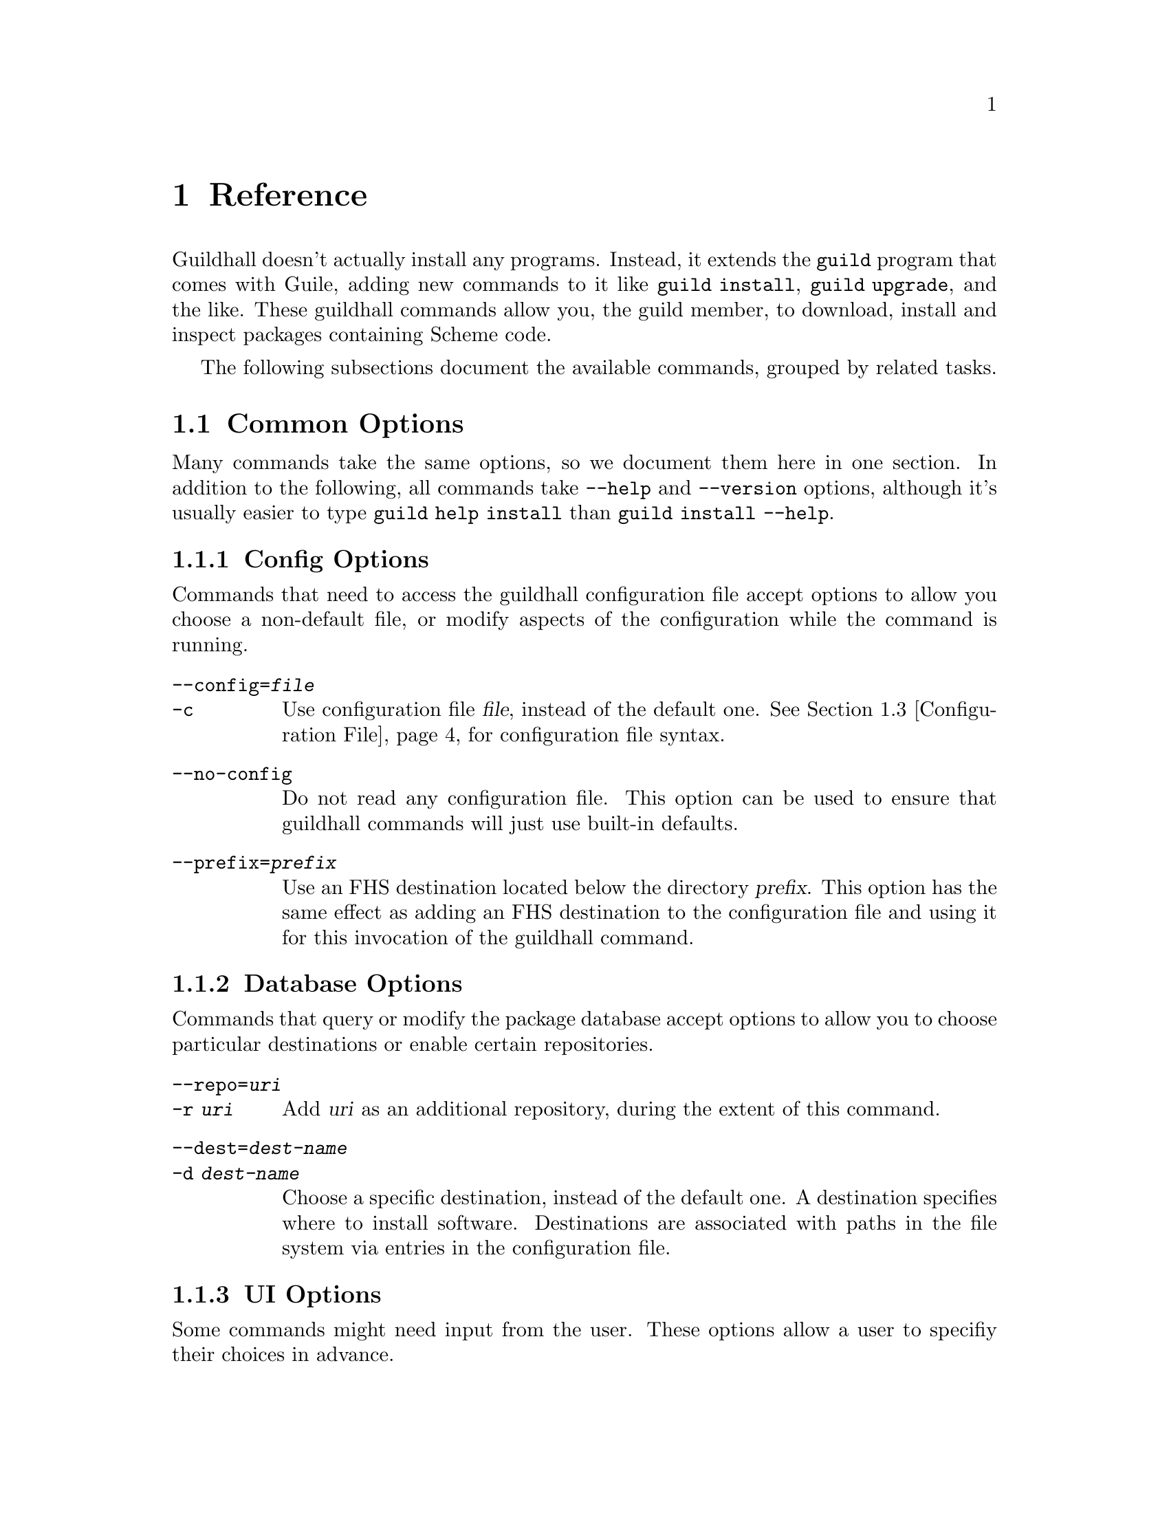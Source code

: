 @node Reference
@chapter Reference

Guildhall doesn't actually install any programs.  Instead, it extends the
@command{guild} program that comes with Guile, adding new commands to
it like @command{guild install}, @command{guild upgrade}, and the
like.  These guildhall commands allow you, the guild member, to download,
install and inspect packages containing Scheme code.

The following subsections document the available commands, grouped by
related tasks.

@menu
* Common Options:: Many commands share common options
* Command Reference:: All of the commands
* Configuration File:: Configuration file syntax
@end menu

@node Common Options
@section Common Options

Many commands take the same options, so we document them here in one
section.  In addition to the following, all commands take
@option{--help} and @option{--version} options, although it's usually
easier to type @command{guild help install} than @command{guild
install --help}.

@subsection Config Options

Commands that need to access the guildhall configuration file accept
options to allow you choose a non-default file, or modify aspects of
the configuration while the command is running.

@table @option
@item --config=@var{file}
@itemx -c
Use configuration file @var{file}, instead of the default
one. @xref{Configuration File}, for configuration file syntax.

@item --no-config
Do not read any configuration file. This option can be used to ensure
that guildhall commands will just use built-in defaults.

@item --prefix=@var{prefix}
Use an FHS destination located below the directory @var{prefix}. This
option has the same effect as adding an FHS destination to the
configuration file and using it for this invocation of the guildhall
command.
@end table

@subsection Database Options

Commands that query or modify the package database accept options to
allow you to choose particular destinations or enable certain
repositories.

@table @option
@item --repo=@var{uri}
@itemx -r @var{uri}
Add @var{uri} as an additional repository, during the extent of this
command.
@item --dest=@var{dest-name}
@itemx -d @var{dest-name}
Choose a specific destination, instead of the default one.  A
destination specifies where to install software.  Destinations are
associated with paths in the file system via entries in the
configuration file.
@end table

@subsection UI Options

Some commands might need input from the user.  These options allow a
user to specifiy their choices in advance.

@table @option
@item --non-interactive
@itemx -n
Run non-interactively.  This assumes ``yes'' on most questions.
Confirmation prompts for actions that are ``risky'' (in the sense that
their effects may be potentially unexpected or unwanted) cause program
termination with a non-zero exit code, after displaying an error
message.

@item --yes
@itemx -y
Like @option{--non-interactive}, but silently assume ``yes'' on all
questions, even risky ones.
@end table

@node Command Reference
@section Command Reference

@subsection Querying

The following commands gather information; either from the package
database, uninstalled bundles, or about the configuration.

@deffn Command list-packages

Produces a list of packages, along with their installation status and
version on standard output.

@table @option
@item --all
@itemx -a

Show all packages, including uninstalled, but available ones. By
default only installed packages are listed.

@item --bundle=@var{bundle}
@itemx -b @var{bundle}

Temporarily adds @var{bundle}'s contents to the package database.

@end table

This command also accepts config and database options, as listed in
the previous section.
@end deffn

@deffn Command show package ...

Shows information about one or more packages.  This command lists
package, name, version and dependencies in RFC822-like style on standard
output.  Each @var{package} may be either:

@itemize
@item
A package name; in that case, all versions of @var{package} are shown.
It is not error when the package does not exist in the database or has
no versions, but that package will be simply ignored.

@item
A package name and version, separated by an equal sign, for example
@samp{foo=0.1.0}.  Only the specified version will be shown in this
case.  It is not an error if the package or specified version cannot be
found, but the package will simply be ignored.
@end itemize

@table @option
@item --bundle=@var{bundle}
@itemx -b @var{bundle}

Temporarily adds @var{bundle}'s contents to the package database.

@end table

This command also accepts config and database options, as listed in
the previous section.
@end deffn

@deffn Command show-bundle bundle ...

Shows the contents of one or more bundles on standard output. The
content listing consist of each package's information, as shown by the
the @command{show} command, plus the package's the list of files in
each category. @xref{Packages}.

@end deffn

@deffn Command config
Shows the current configuration in YAML-like style.

This command takes config options.
@end deffn

@subsection Package managment

In addition to the options listed below, all of these commands take
config, database, and UI options.  @xref{Common Options}.

@deffn Command update
Download information about available packages from all repositories of
the selected destination.
@end deffn

@deffn Command install package ...

Install the listed @var{package}s. Each @var{package} argument can be a
package name, in which case the newest available version is
installed. If the package in question is already installed, it will be
upgraded. One may also explicitly specify a specific version to be
installed using the syntax @samp{@var{package-name}=@var{version}}.

@table @option
@item --bundle=@var{bundle}
@itemx -b @var{bundle}

Temporarily adds @var{bundle}'s contents to the package database.

@item --no-depends

Disable dependency resolution. This option allows for installing
packages with unresolved dependencies.

@end table
@end deffn

@deffn Command remove package ...

Remove the listed @var{package}s from the system.

@table @option
@item --no-depends

Disable dependency resolution.  This option allows for removing packages
that still have others depending on them.

@end table
@end deffn

@deffn Command upgrade
Upgrade all packages to the newest available version.
@end deffn

@subsection Development

The following commands are of use if you want to create your own
packages and repositories.

@deffn Command create-bundle directory ...
Create a bundle from the directories given as arguments.

@table @option
@item --output=@var{filename}
@itemx -o @var{filename}

Output the bundle to @var{filename}. When this option is not given,
the guild will try to name the bundle based on the package contained
in it. Should the bundle contain multiple packages, this option is
mandatory.

@item --directory=@var{directory}
@itemx -d @var{directory}

Output directory for the created bundle file. This option only has an
effect when @option{--output} is @emph{not} provided.

@item --append-version=@var{version}
Rewrite the versions of all packages in the created bundle by
appending @var{version}. This is useful, for e.g. creating
``snapshot'' bundles from a VCS, where one could append the current
date to the upstream version.
@end table
@end deffn

@deffn Command scan-bundles directory ...
Search the directories passed as arguments for bundles and produce an
``available file'' containing information about found bundles on
standard output.

@table @option
@item --output=@var{filename}
@itemx -o @var{filename}
@end table
@end deffn

@deffn Command symlink-bundle bundle-directory target-directory

Create a symbolic link tree in @var{target-directory}, using the
bundle at @var{bundle-directory}.

@table @option
@item --force
Allow the command to operate even when @var{target-directory} already
exists.

@item --deep
Create a symbolic link for every file. Without this option,
@command{guild hall} will create symbolic links to directories when this
doesn't change the created symlink tree.

@item --include=@var{packages}
Create symbolic links just for the packages listed in the comma- or
space-seperated list @var{packages}.

@item --exclude=@var{packages}
Create symbolic links for all @emph{but} the packages listed in the
comma- or space-seperated list @var{packages}.

@end table
@end deffn

@node Configuration File
@section Configuration File

The configuration file stores permanent settings for the guild, and
can be selected with the @option{--config} option, @pxref{Common
Options}. Its syntax is S-expression-based clauses. In the following,
we will dissect an example configuration file; note however, that for
most users, a much simpler configuration will suffice
(@pxref{Quickstart}). Also the @option{--prefix} global option can be
used to work with multiple destinations without explicitly setting
them up in the configuration file. Anyway, without further ado, here's
a configuration that uses all possible clauses:

@lisp
(repository experimental "http://rotty.yi.org/doro/experimental")
(repository unstable "http://rotty.yi.org/doro/unstable")
(destination unstable
  (fhs "/home/alice/scheme")
  (repositories unstable))
(destination experimental
  (fhs "/home/alice/scheme-experiments")
  (database "/home/alice/scheme-experiments/db"))
(default-destination experimental)
@end lisp

@subsection Repositories

A @code{repository} clause defines a repository, which may be located on
an HTTP server or a local file system. The repository is given a name,
and a location is specified as an URI:

@lisp
(repository @var{<name>} @var{<location-uri>})
@end lisp

In the running example, @var{<name>} is @code{experimental}, and
@var{<location-uri>} is the string
@code{"http://rotty.yi.org/doro/experimental"}, denoting an HTTP
repository at the apparent location.

@subsection Destinations
@cindex destinations, configuring
@cindex configuring destinations

Destinations are where a package's files are installed to; they have an
associated package database that keeps track of installed packages. In
principle, destinations come in ``flavors'', but at the time of writing,
there's only a single flavor: @code{fhs}, which puts the files in
subdirectories of the specified prefix directory that are (at least
roughly) in line with the @uref{http://www.pathname.com/fhs/, FHS},
which specifies the directory layout of UNIX-like systems.  This means
one can use an @code{fhs} destination to install to @file{/usr/local},
and have files ending up in familiar locations.

In the configuration file, destinations are given a name so they can
be referred to by the @option{--dest} option.  @xref{Common Options}.

Unless specified otherwise via the @code{repositories} sub-clause, all
repositories listed up to the point of the destination's declaration
will be used with this destination. A repository must be declared before
being referenced in a destination's @code{repositories} clause.

The @code{database} sub-clause allows to define the location of the
package database on disk; if it is left out, the guild will use a
default location, based on the destination's prefix.

@subsection Defaults

Using the @code{default-destination} clause one can specify which
configured destination will be used when none is explicitly specified
via the @option{--dest} option.  If there is no
@code{default-destination} clause, the first destination specified is
considered the default.

@subsection Formal Grammar
@cindex configuration file, grammar

A complete BNF-style grammar for the configuration file:

@verbatim
<configuration> -> <clause>*
<clause> ->  <repository> | <destination>
   | <default-destination>

<repository> -> (repository <name> <uri>)

<destination> -> (destination <name> <destination-spec> <option>*)
<option> -> (database <directory>)
   | (repositories <name>*)
<destination-spec> -> (fhs <directory>)

<default-destination> -> (default-destination <name>)

<directory> -> <string>
<name> -> <symbol>
<uri> -> <string>
@end verbatim
